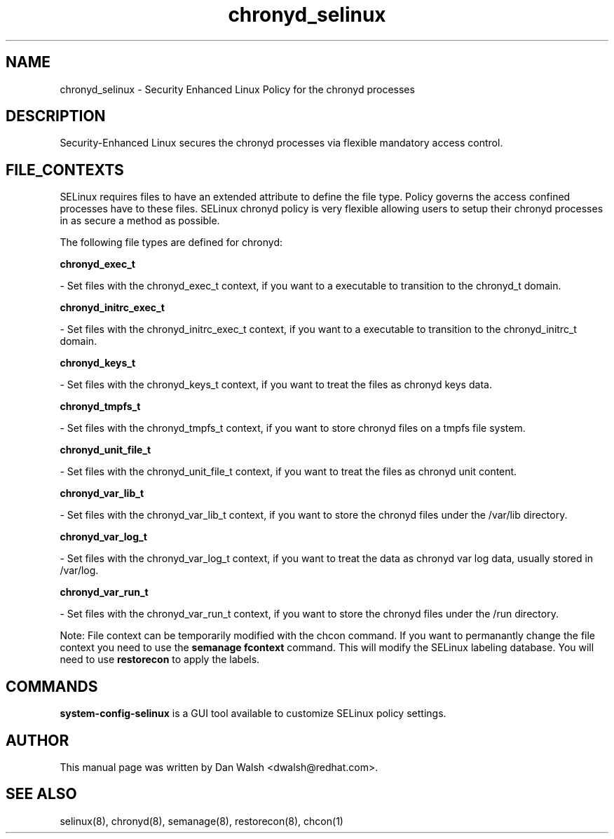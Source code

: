 .TH  "chronyd_selinux"  "8"  "16 Feb 2012" "dwalsh@redhat.com" "chronyd Selinux Policy documentation"
.SH "NAME"
chronyd_selinux \- Security Enhanced Linux Policy for the chronyd processes
.SH "DESCRIPTION"

Security-Enhanced Linux secures the chronyd processes via flexible mandatory access
control.  
.SH FILE_CONTEXTS
SELinux requires files to have an extended attribute to define the file type. 
Policy governs the access confined processes have to these files. 
SELinux chronyd policy is very flexible allowing users to setup their chronyd processes in as secure a method as possible.
.PP 
The following file types are defined for chronyd:


.EX
.B chronyd_exec_t 
.EE

- Set files with the chronyd_exec_t context, if you want to a executable to transition to the chronyd_t domain.


.EX
.B chronyd_initrc_exec_t 
.EE

- Set files with the chronyd_initrc_exec_t context, if you want to a executable to transition to the chronyd_initrc_t domain.


.EX
.B chronyd_keys_t 
.EE

- Set files with the chronyd_keys_t context, if you want to treat the files as chronyd keys data.


.EX
.B chronyd_tmpfs_t 
.EE

- Set files with the chronyd_tmpfs_t context, if you want to store chronyd files on a tmpfs file system.


.EX
.B chronyd_unit_file_t 
.EE

- Set files with the chronyd_unit_file_t context, if you want to treat the files as chronyd unit content.


.EX
.B chronyd_var_lib_t 
.EE

- Set files with the chronyd_var_lib_t context, if you want to store the chronyd files under the /var/lib directory.


.EX
.B chronyd_var_log_t 
.EE

- Set files with the chronyd_var_log_t context, if you want to treat the data as chronyd var log data, usually stored in /var/log.


.EX
.B chronyd_var_run_t 
.EE

- Set files with the chronyd_var_run_t context, if you want to store the chronyd files under the /run directory.

Note: File context can be temporarily modified with the chcon command.  If you want to permanantly change the file context you need to use the 
.B semanage fcontext 
command.  This will modify the SELinux labeling database.  You will need to use
.B restorecon
to apply the labels.

.SH "COMMANDS"

.PP
.B system-config-selinux 
is a GUI tool available to customize SELinux policy settings.

.SH AUTHOR	
This manual page was written by Dan Walsh <dwalsh@redhat.com>.

.SH "SEE ALSO"
selinux(8), chronyd(8), semanage(8), restorecon(8), chcon(1)
